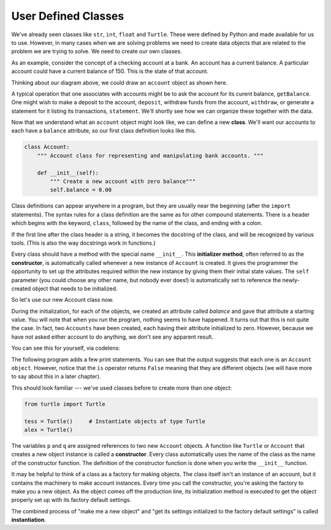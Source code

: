..  Copyright (C)  Brad Miller, David Ranum, Jeffrey Elkner, Peter Wentworth, Allen B. Downey, Chris
    Meyers, and Dario Mitchell.  Permission is granted to copy, distribute
    and/or modify this document under the terms of the GNU Free Documentation
    License, Version 1.3 or any later version published by the Free Software
    Foundation; with Invariant Sections being Forward, Prefaces, and
    Contributor List, no Front-Cover Texts, and no Back-Cover Texts.  A copy of
    the license is included in the section entitled "GNU Free Documentation
    License".

User Defined Classes
--------------------

We've already seen classes like ``str``, ``int``, ``float`` and ``Turtle``.  These were defined by Python and
made available for us to use.  However, in many cases when we are solving problems we need to create data objects
that are related to the problem we are trying to solve.  We need to create our own classes.

As an example, consider the concept of a checking account at a bank. An account has a current balance. A particular account could have a current balance of 150. This is the state of that account.

Thinking about our diagram above, we could draw an ``account`` object as shown here.

.. image:: Figures/objectpic2.png
   :alt: An account has a balance


A typical operation that one associates with accounts might be to ask the account for its curent balance, ``getBalance``. One might wish to make a deposit to the account, ``deposit``, withdraw funds from the account, ``withdraw``, or generate a statement for it listing its transactions, ``statement``.  We'll shortly see how we can organize these together with the data.

.. image:: Figures/objectpic3.png
   :alt: An account also has methods


Now that we understand what an ``account`` object might look like, we can define a new **class**. 
We'll want our accounts to each have a ``balance`` attribute,
so our first class definition looks like this.

.. sourcecode:: python
    
    class Account:
        """ Account class for representing and manipulating bank accounts. """
        
        def __init__(self):
            """ Create a new account with zero balance"""
            self.balance = 0.00

Class definitions can appear anywhere in a program, but they are usually near
the beginning (after the ``import`` statements). The syntax rules for a class
definition are the same as for other compound statements. There is a header
which begins with the keyword, ``class``, followed by the name of the class,
and ending with a colon.

If the first line after the class header is a string, it becomes
the docstring of the class, and will be recognized by various tools.  (This is also the way docstrings work in functions.)

Every class should have a method with the special name ``__init__``.  
This **initializer method**, often referred to as the **constructor**, is automatically called whenever a new 
instance of ``Account`` is created.  It gives the programmer the opportunity to set up the attributes required within the new instance by giving them their initial state values.  The ``self`` parameter (you could choose any other name, but nobody ever does!) is automatically set to reference the newly-created object that needs to be initialized.   

So let's use our new Account class now.

.. activecode:: oop_1
    
    class Account:
        """ Account class for representing and manipulating bank accounts. """
        
        def __init__(self):
            """ Create a new account with zero balance"""
            self.balance = 0.00
    
    p = Account()        # Instantiate an object of type Account
    q = Account()        # and make a second Account

    print("Nothing seems to have happened with the accounts")

During the initialization, for each of the objects, we created an attribute called `balance` and gave that attribute a starting value.  You will note that when you run the program, nothing seems to have happened.  It turns out that this is not quite the case.  In fact, two ``Accounts`` have been created, each having their attribute initialized to zero.  However, because we have not asked either account to do anything, we don't see any apparent result.


.. image:: Figures/objectpic4.png
   :alt: Simple object has state and methods

You can see this for yourself, via codelens:

.. codelens:: oop_1c

    class Account:
        """ Account class for representing and manipulating bank accounts. """
        
        def __init__(self):
            """ Create a new account with zero balance"""
            self.balance = 0.00
    
    p = Account()        # Instantiate an object of type Account
    q = Account()        # and make a second Account

    print("Nothing seems to have happened with the accounts")


The following program adds a few print statements. You can see that the output suggests that each one is an ``Account object``.
However, notice that the ``is`` operator returns ``False`` meaning that they are different objects (we will have more to say about this in a later chapter).

.. activecode:: oop_2
    
    class Account:
        """ Account class for representing and manipulating bank accounts. """
        
        def __init__(self):
            """ Create a new account with zero balance"""
            self.balance = 0.00
    
    p = Account()        # Instantiate an object of type Account
    q = Account()        # and make a second Account

    print("Nothing seems to have happened with the accounts")

    print(p)
    print(q)

    print(p is q)


This should look familiar --- we've used classes before to create
more than one object:   

.. sourcecode:: python

    from turtle import Turtle    
    
    tess = Turtle()     # Instantiate objects of type Turtle   
    alex = Turtle()  
 
The variables ``p`` and ``q`` are assigned references to two new ``Account`` objects. 
A function like ``Turtle`` or ``Account`` that creates a new object instance is called a **constructor**.  Every class automatically uses the name of the class as the name of the constructor function.
The definition of the constructor function is done
when you write the ``__init__`` function.

It may be helpful to think of a class as a factory for making objects.  
The class itself isn't an instance of an account, but it contains the machinery 
to make account instances.   Every time you call the constructor, you're asking
the factory to make you a new object.  As the object comes off the production line, its initialization method is executed to 
get the object properly set up with its factory default settings.

The combined process of "make me a new object" and "get its settings initialized
to the factory default settings" is called **instantiation**.  

